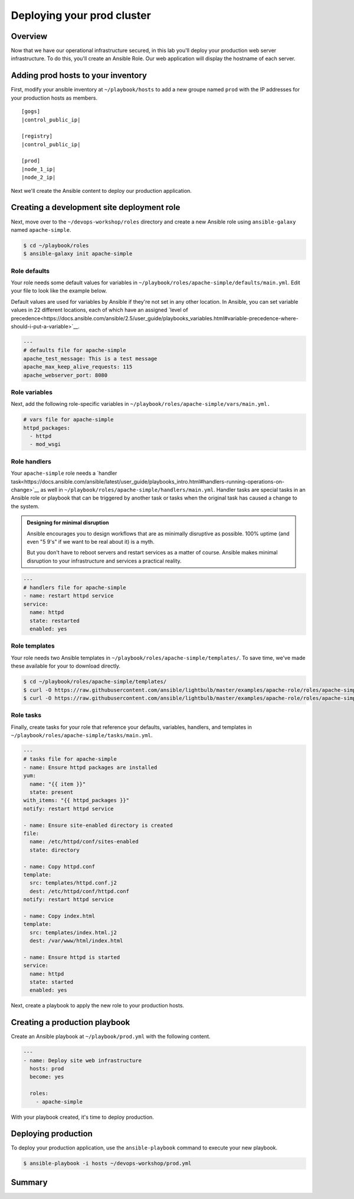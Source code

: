 .. sectionauthor:: Chris Reynolds <creynold@redhat.com>
.. _docs admin: creynold@redhat.com

============================
Deploying your prod cluster
============================

Overview
`````````

Now that we have our operational infrastructure secured, in this lab you'll deploy your production web server infrastructure. To do this, you'll create an Ansible Role. Our web application will display the hostname of each server.

Adding prod hosts to your inventory
``````````````````````````````````````````

First, modify your ansible inventory at ``~/playbook/hosts`` to add a new groupe named ``prod`` with the IP addresses for your production hosts as members.

.. parsed-literal::
  [gogs]
  |control_public_ip|

  [registry]
  |control_public_ip|

  [prod]
  |node_1_ip|
  |node_2_ip|

Next we'll create the Ansible content to deploy our production application.

Creating a development site deployment role
``````````````````````````````````````````````

Next, move over to the ``~/devops-workshop/roles`` directory and create a new Ansible role using ``ansible-galaxy`` named ``apache-simple``.

.. code-block:: bash

  $ cd ~/playbook/roles
  $ ansible-galaxy init apache-simple

Role defaults
~~~~~~~~~~~~~~~~~~~~~~~~~~

Your role needs some default values for variables in ``~/playbook/roles/apache-simple/defaults/main.yml``. Edit your file to look like the example below.

Default values are used for variables by Ansible if they're not set in any other location. In Ansible, you can set variable values in 22 different locations, each of which have an assigned `level of precedence<https://docs.ansible.com/ansible/2.5/user_guide/playbooks_variables.html#variable-precedence-where-should-i-put-a-variable>`__.

.. code-block:: yaml

  ---
  # defaults file for apache-simple
  apache_test_message: This is a test message
  apache_max_keep_alive_requests: 115
  apache_webserver_port: 8080

Role variables
~~~~~~~~~~~~~~~

Next, add the following role-specific variables in ``~/playbook/roles/apache-simple/vars/main.yml.``

.. code-block:: yaml

  # vars file for apache-simple
  httpd_packages:
    - httpd
    - mod_wsgi

Role handlers
~~~~~~~~~~~~~~

Your ``apache-simple`` role needs a `handler task<https://docs.ansible.com/ansible/latest/user_guide/playbooks_intro.html#handlers-running-operations-on-change>`__ as well in ``~/playbook/roles/apache-simple/handlers/main.yml``. Handler tasks are special tasks in an Ansible role or playbook that can be triggered by another task or tasks when the original task has caused a change to the system.

.. admonition:: Designing for minimal disruption

  Ansible encourages you to design workflows that are as minimally disruptive as possible. 100% uptime (and even "5 9's" if we want to be real about it) is a myth.

  But you don't have to reboot servers and restart services as a matter of course. Ansible makes minimal disruption to your infrastructure and services a practical reality.

.. code-block:: yaml

  ---
  # handlers file for apache-simple
  - name: restart httpd service
  service:
    name: httpd
    state: restarted
    enabled: yes

Role templates
~~~~~~~~~~~~~~~

Your role needs two Ansible templates in ``~/playbook/roles/apache-simple/templates/``. To save time, we've made these available for your to download directly.

.. code-block:: yaml

  $ cd ~/playbook/roles/apache-simple/templates/
  $ curl -O https://raw.githubusercontent.com/ansible/lightbulb/master/examples/apache-role/roles/apache-simple/templates/httpd.conf.j2
  $ curl -O https://raw.githubusercontent.com/ansible/lightbulb/master/examples/apache-role/roles/apache-simple/templates/index.html.j2

Role tasks
~~~~~~~~~~~

Finally, create tasks for your role that reference your defaults, variables, handlers, and templates in ``~/playbook/roles/apache-simple/tasks/main.yml``.

.. code-block:: yaml

  ---
  # tasks file for apache-simple
  - name: Ensure httpd packages are installed
  yum:
    name: "{{ item }}"
    state: present
  with_items: "{{ httpd_packages }}"
  notify: restart httpd service

  - name: Ensure site-enabled directory is created
  file:
    name: /etc/httpd/conf/sites-enabled
    state: directory

  - name: Copy httpd.conf
  template:
    src: templates/httpd.conf.j2
    dest: /etc/httpd/conf/httpd.conf
  notify: restart httpd service

  - name: Copy index.html
  template:
    src: templates/index.html.j2
    dest: /var/www/html/index.html

  - name: Ensure httpd is started
  service:
    name: httpd
    state: started
    enabled: yes

Next, create a playbook to apply the new role to your production hosts.

Creating a production playbook
````````````````````````````

Create an Ansible playbook at ``~/playbook/prod.yml`` with the following content.

.. code-block:: yaml

  ---
  - name: Deploy site web infrastructure
    hosts: prod
    become: yes

    roles:
      - apache-simple

With your playbook created, it's time to deploy production.

Deploying production
``````````````````

To deploy your production application, use the ``ansible-playbook`` command to execute your new playbook.

.. code-block:: bash

  $ ansible-playbook -i hosts ~/devops-workshop/prod.yml

Summary
````````
